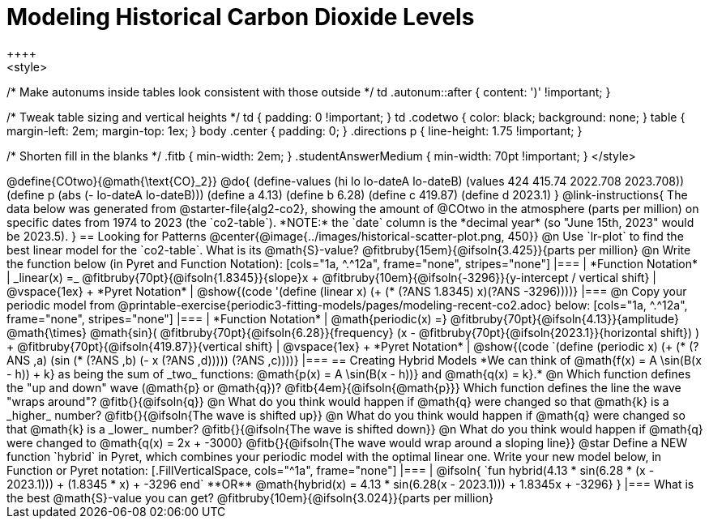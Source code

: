 = Modeling Historical Carbon Dioxide Levels
++++
<style>
/* Make autonums inside tables look consistent with those outside */
td .autonum::after { content: ')' !important; }

/* Tweak table sizing and vertical heights */
td { padding: 0 !important; }
td .codetwo { color: black; background: none; }
table { margin-left: 2em; margin-top: 1ex; }
body .center { padding: 0; }
.directions p { line-height: 1.75 !important; }

/* Shorten fill in the blanks */
.fitb { min-width: 2em; }
.studentAnswerMedium { min-width: 70pt !important; }
</style>
++++

@define{COtwo}{@math{\text{CO}_2}}
@do{
(define-values (hi lo lo-dateA lo-dateB) (values 424 415.74 2022.708 2023.708))
(define p (abs (- lo-dateA lo-dateB)))
(define a 4.13)
(define b 6.28)
(define c 419.87)
(define d 2023.1)
}

@link-instructions{
The data below was generated from @starter-file{alg2-co2}, showing the amount of @COtwo in the atmosphere (parts per million) on specific dates from 1974 to 2023 (the `co2-table`). *NOTE:* the `date` column is the *decimal year* (so "June 15th, 2023" would be 2023.5).
}

== Looking for Patterns

@center{@image{../images/historical-scatter-plot.png, 450}}

@n Use `lr-plot` to find the best linear model for the `co2-table`. What is its @math{S}-value? @fitbruby{15em}{@ifsoln{3.425}}{parts per million}

@n Write the function below (in Pyret and Function Notation):

[cols="1a, ^.^12a", frame="none", stripes="none"]
|===
| *Function Notation*
|
_linear(x) =_ @fitbruby{70pt}{@ifsoln{1.8345}}{slope}x + @fitbruby{10em}{@ifsoln{-3296}}{y-intercept / vertical shift}
| @vspace{1ex} +
*Pyret Notation*
|
@show{(code '(define (linear x) (+ (* (?ANS 1.8345) x)(?ANS -3296))))}
|===

@n Copy your periodic model from @printable-exercise{periodic3-fitting-models/pages/modeling-recent-co2.adoc} below:

[cols="1a, ^.^12a", frame="none", stripes="none"]
|===
| *Function Notation*
|
@math{periodic(x) =} @fitbruby{70pt}{@ifsoln{4.13}}{amplitude} @math{\times}
@math{sin}(
 @fitbruby{70pt}{@ifsoln{6.28}}{frequency} (x - @fitbruby{70pt}{@ifsoln{2023.1}}{horizontal shift})
) + @fitbruby{70pt}{@ifsoln{419.87}}{vertical shift}

| @vspace{1ex} +
*Pyret Notation*
|
@show{(code `(define (periodic x) (+ (* (?ANS ,a) (sin (* (?ANS ,b) (- x (?ANS ,d))))) (?ANS ,c))))}
|===

== Creating Hybrid Models
*We can think of @math{f(x) = A \sin(B(x - h)) + k} as being the sum of _two_ functions: @math{p(x) = A \sin(B(x - h))} and @math{q(x) = k}.*

@n Which function defines the "up and down" wave (@math{p} or @math{q})? @fitb{4em}{@ifsoln{@math{p}}} Which function defines the line the wave "wraps around"? @fitb{}{@ifsoln{q}}

@n What do you think would happen if @math{q} were changed so that @math{k} is a _higher_ number? @fitb{}{@ifsoln{The wave is shifted up}}

@n What do you think would happen if @math{q} were changed so that @math{k} is a _lower_ number? @fitb{}{@ifsoln{The wave is shifted down}}

@n What do you think would happen if @math{q} were changed to @math{q(x) = 2x + -3000} @fitb{}{@ifsoln{The wave would wrap around a sloping line}}

@star Define a NEW function `hybrid` in Pyret, which combines your periodic model with the optimal linear one. Write your new model below, in Function or Pyret notation:
[.FillVerticalSpace, cols="^1a", frame="none"]
|===
|
@ifsoln{
`fun hybrid(4.13 * sin(6.28 * (x - 2023.1))) + (1.8345 * x) + -3296 end`

**OR**

@math{hybrid(x) = 4.13 * sin(6.28(x - 2023.1))) + 1.8345x + -3296}
}
|===
What is the best @math{S}-value you can get? @fitbruby{10em}{@ifsoln{3.024}}{parts per million} 
